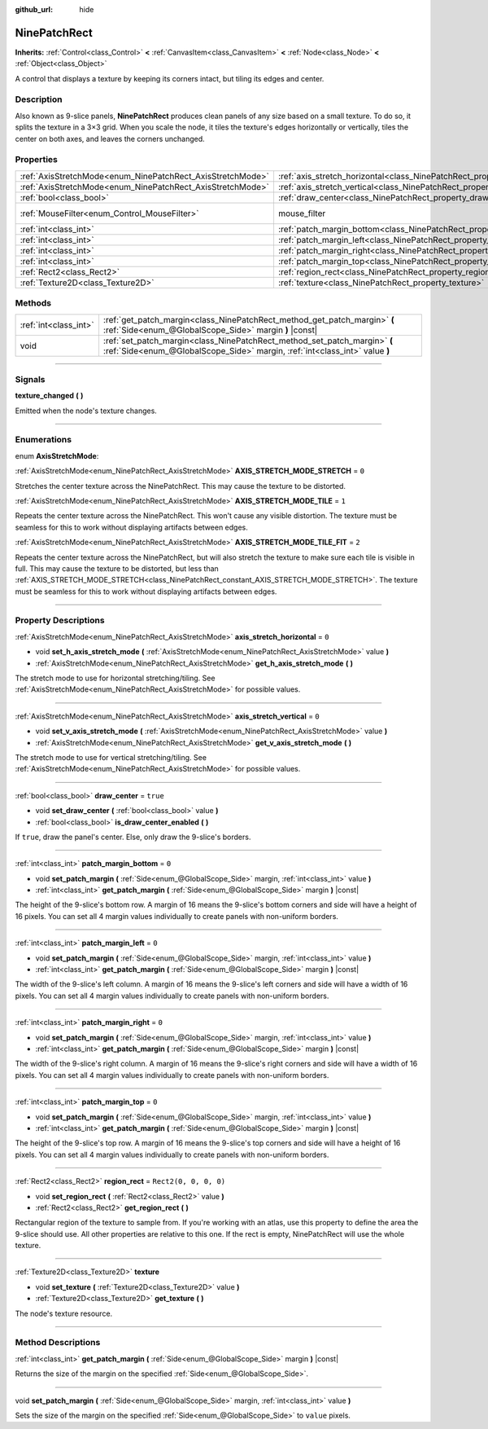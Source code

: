 :github_url: hide

.. DO NOT EDIT THIS FILE!!!
.. Generated automatically from Godot engine sources.
.. Generator: https://github.com/godotengine/godot/tree/master/doc/tools/make_rst.py.
.. XML source: https://github.com/godotengine/godot/tree/master/doc/classes/NinePatchRect.xml.

.. _class_NinePatchRect:

NinePatchRect
=============

**Inherits:** :ref:`Control<class_Control>` **<** :ref:`CanvasItem<class_CanvasItem>` **<** :ref:`Node<class_Node>` **<** :ref:`Object<class_Object>`

A control that displays a texture by keeping its corners intact, but tiling its edges and center.

.. rst-class:: classref-introduction-group

Description
-----------

Also known as 9-slice panels, **NinePatchRect** produces clean panels of any size based on a small texture. To do so, it splits the texture in a 3×3 grid. When you scale the node, it tiles the texture's edges horizontally or vertically, tiles the center on both axes, and leaves the corners unchanged.

.. rst-class:: classref-reftable-group

Properties
----------

.. table::
   :widths: auto

   +------------------------------------------------------------+--------------------------------------------------------------------------------------+-----------------------------------------------------------------------+
   | :ref:`AxisStretchMode<enum_NinePatchRect_AxisStretchMode>` | :ref:`axis_stretch_horizontal<class_NinePatchRect_property_axis_stretch_horizontal>` | ``0``                                                                 |
   +------------------------------------------------------------+--------------------------------------------------------------------------------------+-----------------------------------------------------------------------+
   | :ref:`AxisStretchMode<enum_NinePatchRect_AxisStretchMode>` | :ref:`axis_stretch_vertical<class_NinePatchRect_property_axis_stretch_vertical>`     | ``0``                                                                 |
   +------------------------------------------------------------+--------------------------------------------------------------------------------------+-----------------------------------------------------------------------+
   | :ref:`bool<class_bool>`                                    | :ref:`draw_center<class_NinePatchRect_property_draw_center>`                         | ``true``                                                              |
   +------------------------------------------------------------+--------------------------------------------------------------------------------------+-----------------------------------------------------------------------+
   | :ref:`MouseFilter<enum_Control_MouseFilter>`               | mouse_filter                                                                         | ``2`` (overrides :ref:`Control<class_Control_property_mouse_filter>`) |
   +------------------------------------------------------------+--------------------------------------------------------------------------------------+-----------------------------------------------------------------------+
   | :ref:`int<class_int>`                                      | :ref:`patch_margin_bottom<class_NinePatchRect_property_patch_margin_bottom>`         | ``0``                                                                 |
   +------------------------------------------------------------+--------------------------------------------------------------------------------------+-----------------------------------------------------------------------+
   | :ref:`int<class_int>`                                      | :ref:`patch_margin_left<class_NinePatchRect_property_patch_margin_left>`             | ``0``                                                                 |
   +------------------------------------------------------------+--------------------------------------------------------------------------------------+-----------------------------------------------------------------------+
   | :ref:`int<class_int>`                                      | :ref:`patch_margin_right<class_NinePatchRect_property_patch_margin_right>`           | ``0``                                                                 |
   +------------------------------------------------------------+--------------------------------------------------------------------------------------+-----------------------------------------------------------------------+
   | :ref:`int<class_int>`                                      | :ref:`patch_margin_top<class_NinePatchRect_property_patch_margin_top>`               | ``0``                                                                 |
   +------------------------------------------------------------+--------------------------------------------------------------------------------------+-----------------------------------------------------------------------+
   | :ref:`Rect2<class_Rect2>`                                  | :ref:`region_rect<class_NinePatchRect_property_region_rect>`                         | ``Rect2(0, 0, 0, 0)``                                                 |
   +------------------------------------------------------------+--------------------------------------------------------------------------------------+-----------------------------------------------------------------------+
   | :ref:`Texture2D<class_Texture2D>`                          | :ref:`texture<class_NinePatchRect_property_texture>`                                 |                                                                       |
   +------------------------------------------------------------+--------------------------------------------------------------------------------------+-----------------------------------------------------------------------+

.. rst-class:: classref-reftable-group

Methods
-------

.. table::
   :widths: auto

   +-----------------------+----------------------------------------------------------------------------------------------------------------------------------------------------------+
   | :ref:`int<class_int>` | :ref:`get_patch_margin<class_NinePatchRect_method_get_patch_margin>` **(** :ref:`Side<enum_@GlobalScope_Side>` margin **)** |const|                      |
   +-----------------------+----------------------------------------------------------------------------------------------------------------------------------------------------------+
   | void                  | :ref:`set_patch_margin<class_NinePatchRect_method_set_patch_margin>` **(** :ref:`Side<enum_@GlobalScope_Side>` margin, :ref:`int<class_int>` value **)** |
   +-----------------------+----------------------------------------------------------------------------------------------------------------------------------------------------------+

.. rst-class:: classref-section-separator

----

.. rst-class:: classref-descriptions-group

Signals
-------

.. _class_NinePatchRect_signal_texture_changed:

.. rst-class:: classref-signal

**texture_changed** **(** **)**

Emitted when the node's texture changes.

.. rst-class:: classref-section-separator

----

.. rst-class:: classref-descriptions-group

Enumerations
------------

.. _enum_NinePatchRect_AxisStretchMode:

.. rst-class:: classref-enumeration

enum **AxisStretchMode**:

.. _class_NinePatchRect_constant_AXIS_STRETCH_MODE_STRETCH:

.. rst-class:: classref-enumeration-constant

:ref:`AxisStretchMode<enum_NinePatchRect_AxisStretchMode>` **AXIS_STRETCH_MODE_STRETCH** = ``0``

Stretches the center texture across the NinePatchRect. This may cause the texture to be distorted.

.. _class_NinePatchRect_constant_AXIS_STRETCH_MODE_TILE:

.. rst-class:: classref-enumeration-constant

:ref:`AxisStretchMode<enum_NinePatchRect_AxisStretchMode>` **AXIS_STRETCH_MODE_TILE** = ``1``

Repeats the center texture across the NinePatchRect. This won't cause any visible distortion. The texture must be seamless for this to work without displaying artifacts between edges.

.. _class_NinePatchRect_constant_AXIS_STRETCH_MODE_TILE_FIT:

.. rst-class:: classref-enumeration-constant

:ref:`AxisStretchMode<enum_NinePatchRect_AxisStretchMode>` **AXIS_STRETCH_MODE_TILE_FIT** = ``2``

Repeats the center texture across the NinePatchRect, but will also stretch the texture to make sure each tile is visible in full. This may cause the texture to be distorted, but less than :ref:`AXIS_STRETCH_MODE_STRETCH<class_NinePatchRect_constant_AXIS_STRETCH_MODE_STRETCH>`. The texture must be seamless for this to work without displaying artifacts between edges.

.. rst-class:: classref-section-separator

----

.. rst-class:: classref-descriptions-group

Property Descriptions
---------------------

.. _class_NinePatchRect_property_axis_stretch_horizontal:

.. rst-class:: classref-property

:ref:`AxisStretchMode<enum_NinePatchRect_AxisStretchMode>` **axis_stretch_horizontal** = ``0``

.. rst-class:: classref-property-setget

- void **set_h_axis_stretch_mode** **(** :ref:`AxisStretchMode<enum_NinePatchRect_AxisStretchMode>` value **)**
- :ref:`AxisStretchMode<enum_NinePatchRect_AxisStretchMode>` **get_h_axis_stretch_mode** **(** **)**

The stretch mode to use for horizontal stretching/tiling. See :ref:`AxisStretchMode<enum_NinePatchRect_AxisStretchMode>` for possible values.

.. rst-class:: classref-item-separator

----

.. _class_NinePatchRect_property_axis_stretch_vertical:

.. rst-class:: classref-property

:ref:`AxisStretchMode<enum_NinePatchRect_AxisStretchMode>` **axis_stretch_vertical** = ``0``

.. rst-class:: classref-property-setget

- void **set_v_axis_stretch_mode** **(** :ref:`AxisStretchMode<enum_NinePatchRect_AxisStretchMode>` value **)**
- :ref:`AxisStretchMode<enum_NinePatchRect_AxisStretchMode>` **get_v_axis_stretch_mode** **(** **)**

The stretch mode to use for vertical stretching/tiling. See :ref:`AxisStretchMode<enum_NinePatchRect_AxisStretchMode>` for possible values.

.. rst-class:: classref-item-separator

----

.. _class_NinePatchRect_property_draw_center:

.. rst-class:: classref-property

:ref:`bool<class_bool>` **draw_center** = ``true``

.. rst-class:: classref-property-setget

- void **set_draw_center** **(** :ref:`bool<class_bool>` value **)**
- :ref:`bool<class_bool>` **is_draw_center_enabled** **(** **)**

If ``true``, draw the panel's center. Else, only draw the 9-slice's borders.

.. rst-class:: classref-item-separator

----

.. _class_NinePatchRect_property_patch_margin_bottom:

.. rst-class:: classref-property

:ref:`int<class_int>` **patch_margin_bottom** = ``0``

.. rst-class:: classref-property-setget

- void **set_patch_margin** **(** :ref:`Side<enum_@GlobalScope_Side>` margin, :ref:`int<class_int>` value **)**
- :ref:`int<class_int>` **get_patch_margin** **(** :ref:`Side<enum_@GlobalScope_Side>` margin **)** |const|

The height of the 9-slice's bottom row. A margin of 16 means the 9-slice's bottom corners and side will have a height of 16 pixels. You can set all 4 margin values individually to create panels with non-uniform borders.

.. rst-class:: classref-item-separator

----

.. _class_NinePatchRect_property_patch_margin_left:

.. rst-class:: classref-property

:ref:`int<class_int>` **patch_margin_left** = ``0``

.. rst-class:: classref-property-setget

- void **set_patch_margin** **(** :ref:`Side<enum_@GlobalScope_Side>` margin, :ref:`int<class_int>` value **)**
- :ref:`int<class_int>` **get_patch_margin** **(** :ref:`Side<enum_@GlobalScope_Side>` margin **)** |const|

The width of the 9-slice's left column. A margin of 16 means the 9-slice's left corners and side will have a width of 16 pixels. You can set all 4 margin values individually to create panels with non-uniform borders.

.. rst-class:: classref-item-separator

----

.. _class_NinePatchRect_property_patch_margin_right:

.. rst-class:: classref-property

:ref:`int<class_int>` **patch_margin_right** = ``0``

.. rst-class:: classref-property-setget

- void **set_patch_margin** **(** :ref:`Side<enum_@GlobalScope_Side>` margin, :ref:`int<class_int>` value **)**
- :ref:`int<class_int>` **get_patch_margin** **(** :ref:`Side<enum_@GlobalScope_Side>` margin **)** |const|

The width of the 9-slice's right column. A margin of 16 means the 9-slice's right corners and side will have a width of 16 pixels. You can set all 4 margin values individually to create panels with non-uniform borders.

.. rst-class:: classref-item-separator

----

.. _class_NinePatchRect_property_patch_margin_top:

.. rst-class:: classref-property

:ref:`int<class_int>` **patch_margin_top** = ``0``

.. rst-class:: classref-property-setget

- void **set_patch_margin** **(** :ref:`Side<enum_@GlobalScope_Side>` margin, :ref:`int<class_int>` value **)**
- :ref:`int<class_int>` **get_patch_margin** **(** :ref:`Side<enum_@GlobalScope_Side>` margin **)** |const|

The height of the 9-slice's top row. A margin of 16 means the 9-slice's top corners and side will have a height of 16 pixels. You can set all 4 margin values individually to create panels with non-uniform borders.

.. rst-class:: classref-item-separator

----

.. _class_NinePatchRect_property_region_rect:

.. rst-class:: classref-property

:ref:`Rect2<class_Rect2>` **region_rect** = ``Rect2(0, 0, 0, 0)``

.. rst-class:: classref-property-setget

- void **set_region_rect** **(** :ref:`Rect2<class_Rect2>` value **)**
- :ref:`Rect2<class_Rect2>` **get_region_rect** **(** **)**

Rectangular region of the texture to sample from. If you're working with an atlas, use this property to define the area the 9-slice should use. All other properties are relative to this one. If the rect is empty, NinePatchRect will use the whole texture.

.. rst-class:: classref-item-separator

----

.. _class_NinePatchRect_property_texture:

.. rst-class:: classref-property

:ref:`Texture2D<class_Texture2D>` **texture**

.. rst-class:: classref-property-setget

- void **set_texture** **(** :ref:`Texture2D<class_Texture2D>` value **)**
- :ref:`Texture2D<class_Texture2D>` **get_texture** **(** **)**

The node's texture resource.

.. rst-class:: classref-section-separator

----

.. rst-class:: classref-descriptions-group

Method Descriptions
-------------------

.. _class_NinePatchRect_method_get_patch_margin:

.. rst-class:: classref-method

:ref:`int<class_int>` **get_patch_margin** **(** :ref:`Side<enum_@GlobalScope_Side>` margin **)** |const|

Returns the size of the margin on the specified :ref:`Side<enum_@GlobalScope_Side>`.

.. rst-class:: classref-item-separator

----

.. _class_NinePatchRect_method_set_patch_margin:

.. rst-class:: classref-method

void **set_patch_margin** **(** :ref:`Side<enum_@GlobalScope_Side>` margin, :ref:`int<class_int>` value **)**

Sets the size of the margin on the specified :ref:`Side<enum_@GlobalScope_Side>` to ``value`` pixels.

.. |virtual| replace:: :abbr:`virtual (This method should typically be overridden by the user to have any effect.)`
.. |const| replace:: :abbr:`const (This method has no side effects. It doesn't modify any of the instance's member variables.)`
.. |vararg| replace:: :abbr:`vararg (This method accepts any number of arguments after the ones described here.)`
.. |constructor| replace:: :abbr:`constructor (This method is used to construct a type.)`
.. |static| replace:: :abbr:`static (This method doesn't need an instance to be called, so it can be called directly using the class name.)`
.. |operator| replace:: :abbr:`operator (This method describes a valid operator to use with this type as left-hand operand.)`
.. |bitfield| replace:: :abbr:`BitField (This value is an integer composed as a bitmask of the following flags.)`
